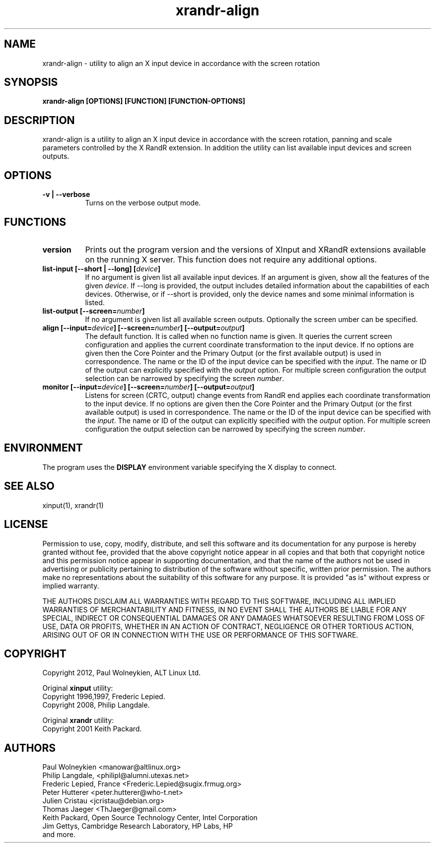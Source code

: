 .TH xrandr-align 1

.SH NAME
xrandr-align - utility to align an X input device in accordance with
the screen rotation

.SH SYNOPSIS
.B xrandr-align [OPTIONS] [FUNCTION] [FUNCTION-OPTIONS]

.SH DESCRIPTION
xrandr-align is a utility to align an X input device in accordance
with the screen rotation, panning and scale parameters controlled by
the X RandR extension. In addition the utility can list available
input devices and screen outputs.

.SH OPTIONS
.TP 8
.B -v | --verbose
Turns on the verbose output mode.

.SH FUNCTIONS
.TP 8
.B version
Prints out the program version and the versions of XInput and XRandR
extensions available on the running X server. This function does not
require any additional options.
.PP
.TP 8
.B list-input [--short | --long] [\fIdevice\fP]
If no argument is given list all available input devices. If an
argument is given, show all the features of the given \fIdevice\fP.
If --long is provided, the output includes detailed information about
the capabilities of each devices. Otherwise, or if --short is
provided, only the device names and some minimal information is
listed.
.PP
.TP 8
.B list-output [--screen=\fInumber\fP]
If no argument is given list all available screen outputs. Optionally
the screen \fnumber\fP can be specified.
.PP
.TP 8
.B align [--input=\fIdevice\fP] [--screen=\fInumber\fP] [--output=\fIoutput\fP]
The default function. It is called when no function name is given. It
queries the current screen configuration and applies the current
coordinate transformation to the input device. If no options are given
then the Core Pointer and the Primary Output (or the first available
output) is used in correspondence. The name or the ID of the input
device can be specified with the \fIinput\fP. The name or ID of the
output can explicitly specified with the \fIoutput\fP option. For
multiple screen configuration the output selection can be narrowed by
specifying the screen \fInumber\fP.
.PP
.TP 8
.B monitor [--input=\fIdevice\fP] [--screen=\fInumber\fP] [--output=\fIoutput\fP]
Listens for screen (CRTC, output) change events from RandR end applies
each coordinate transformation to the input device. If no options are
given then the Core Pointer and the Primary Output (or the first
available output) is used in correspondence. The name or the ID of the
input device can be specified with the \fIinput\fP. The name or ID of
the output can explicitly specified with the \fIoutput\fP option. For
multiple screen configuration the output selection can be narrowed by
specifying the screen \fInumber\fP.

.SH ENVIRONMENT
The program uses the \fBDISPLAY\fP environment variable specifying the
X display to connect.

.SH "SEE ALSO"
xinput(1), xrandr(1)

.SH LICENSE
Permission to use, copy, modify, distribute, and sell this software
and its documentation for any purpose is  hereby granted without fee,
provided that the  above copyright   notice appear  in   all  copies
and  that both  that copyright  notice   and   this  permission
notice  appear  in  supporting documentation, and that   the  name of
the authors  not  be  used  in advertising or publicity pertaining to
distribution of the software without specific,  written prior
permission. The authors  make  no representations about the
suitability of this software for any purpose.  It is provided "as is"
without express or implied warranty.

THE AUTHORS DISCLAIM ALL   WARRANTIES WITH REGARD  TO  THIS SOFTWARE,
INCLUDING ALL IMPLIED   WARRANTIES OF MERCHANTABILITY  AND   FITNESS,
IN NO EVENT  SHALL THE AUTHORS  BE   LIABLE   FOR ANY  SPECIAL,
INDIRECT   OR CONSEQUENTIAL DAMAGES OR ANY DAMAGES WHATSOEVER
RESULTING FROM LOSS OF USE, DATA  OR PROFITS, WHETHER  IN  AN ACTION
OF  CONTRACT,  NEGLIGENCE OR OTHER TORTIOUS  ACTION, ARISING    OUT OF
OR   IN  CONNECTION  WITH THE USE OR PERFORMANCE OF THIS SOFTWARE.

.SH COPYRIGHT
Copyright 2012, Paul Wolneykien, ALT Linux Ltd.
.PP
Original \fBxinput\fP utility:
.nf
Copyright 1996,1997, Frederic Lepied.
Copyright 2008, Philip Langdale.
.PP
Original \fBxrandr\fP utility:
.nf
Copyright 2001 Keith Packard.

.SH AUTHORS

.nf
Paul Wolneykien <manowar@altlinux.org>
Philip Langdale, <philipl@alumni.utexas.net>
Frederic Lepied, France <Frederic.Lepied@sugix.frmug.org>
Peter Hutterer <peter.hutterer@who-t.net>
Julien Cristau <jcristau@debian.org>
Thomas Jaeger <ThJaeger@gmail.com>
Keith Packard, Open Source Technology Center, Intel Corporation
Jim Gettys, Cambridge Research Laboratory, HP Labs, HP
and more.
.fi
